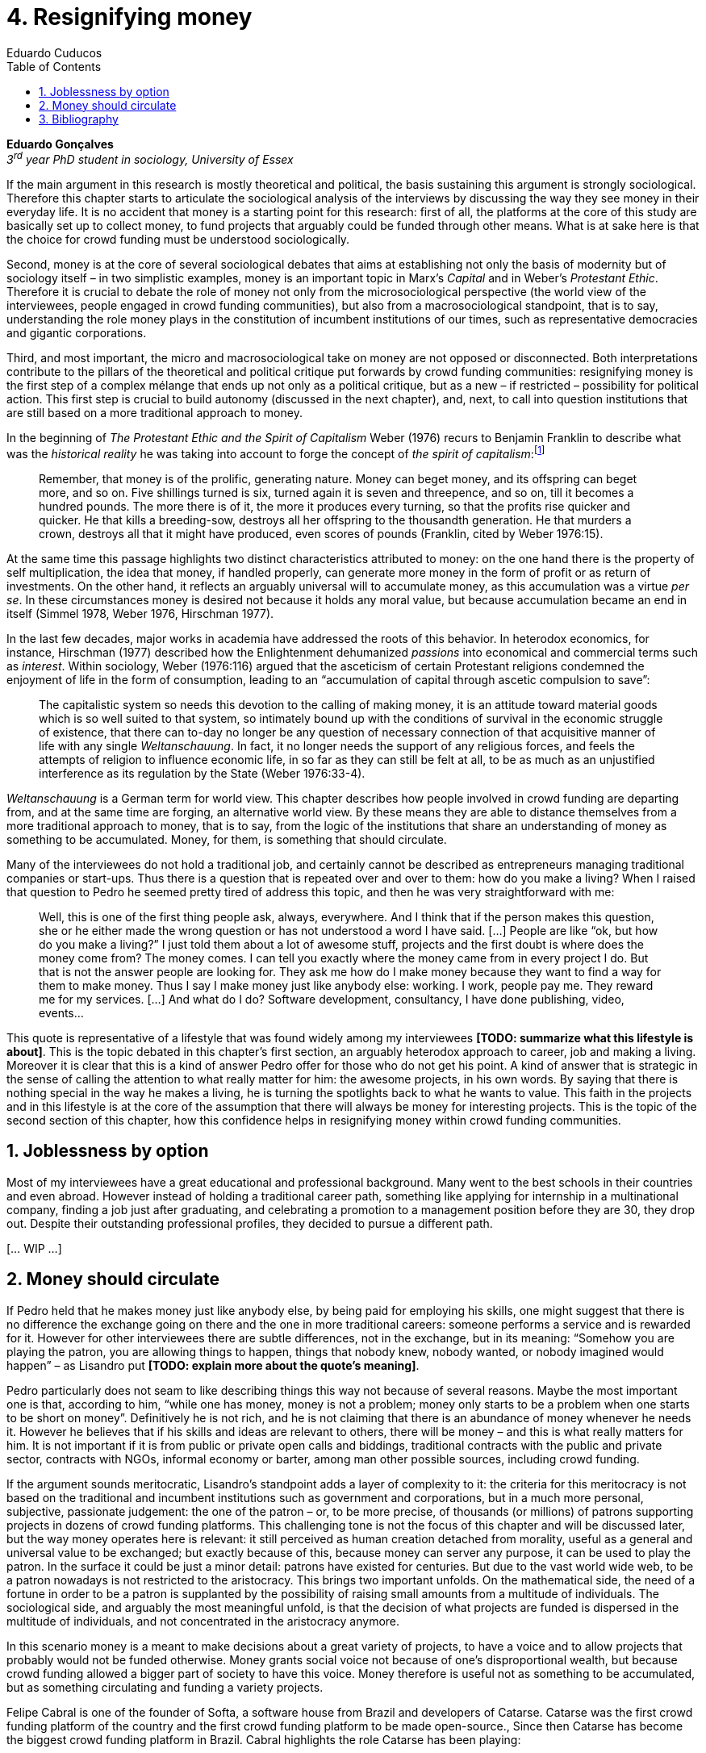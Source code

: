 = 4. Resignifying money
Eduardo Cuducos
:homepage: http://cuducos.me
:numbered:
:toc:
:sectanchors:
:icons: font

*Eduardo Gonçalves* +
_3^rd^ year PhD student in sociology, University of Essex_

If the main argument in this research is mostly theoretical and political, the basis sustaining this argument is strongly sociological. Therefore this chapter starts to articulate the sociological analysis of the interviews by discussing the way they see money in their everyday life. It is no accident that money is a starting point for this research: first of all, the platforms at the core of this study are basically set up to collect money, to fund projects that arguably could be funded through other means. What is at sake here is that the choice for crowd funding must be understood sociologically. 

Second, money is at the core of several sociological debates that aims at establishing not only the basis of modernity but of sociology itself – in two simplistic examples, money is an important topic in Marx's _Capital_ and in Weber's _Protestant Ethic_. Therefore it is crucial to debate the role of money not only from the microsociological perspective (the world view of the interviewees, people engaged in crowd funding communities), but also from a macrosociological standpoint, that is to say, understanding the role money plays in the constitution of incumbent institutions of our times, such as representative democracies and gigantic corporations.  

Third, and most important, the micro and macrosociological take on money are not opposed or disconnected. Both interpretations contribute to the pillars of the theoretical and political critique put forwards by crowd funding communities: resignifying money is the first step of a complex mélange that ends up not only as a political critique, but as a new – if restricted – possibility for political action. This first step is crucial to build autonomy (discussed in the next chapter), and, next, to call into question institutions that are still based on a more traditional approach to money.

In the beginning of _The Protestant Ethic and the Spirit of Capitalism_ Weber (1976) recurs to Benjamin Franklin to describe what was the _historical reality_  he was taking into account to forge the concept of _the spirit of capitalism_:footnote:[Weber employed the expression _historical reality_ in the very beginning of the _The Protestant Ethic and the Spirit of Capitalism_ in order to describe his methodological approach: "Such an historical concept [the spirit of capitalism\] … cannot be defined according to the formula _genus proximum, differentia specifica_, but it must be gradually put together out of the individual parts which are taken from historical reality to make it up" (Weber 1976:13).]

[quote]
Remember, that money is of the prolific, generating nature. Money can beget money, and its offspring can beget more, and so on. Five shillings turned is six, turned again it is seven and threepence, and so on, till it becomes a hundred pounds. The more there is of it, the more it produces every turning, so that the profits rise quicker and quicker. He that kills a breeding-sow, destroys all her offspring to the thousandth generation. He that murders a crown, destroys all that it might have produced, even scores of pounds (Franklin, cited by Weber 1976:15).

At the same time this passage highlights two distinct characteristics attributed to money: on the one hand there is the property of self multiplication, the idea that money, if handled properly, can generate more money in the form of profit or as return of investments. On the other hand, it reflects an arguably universal will to accumulate money, as  this accumulation was a virtue _per se_. In these circumstances money is desired not because it holds any moral value, but because accumulation became an end in itself (Simmel 1978, Weber 1976, Hirschman 1977).

In the last few decades, major works in  academia have addressed the roots of this behavior. In heterodox economics, for instance, Hirschman (1977) described how the Enlightenment dehumanized _passions_ into economical and commercial terms such as _interest_. Within sociology, Weber (1976:116) argued that the asceticism of certain Protestant religions condemned the enjoyment of life in the form of consumption, leading to an “accumulation of capital through ascetic compulsion to save”:

[quote]
The capitalistic system so needs this devotion to the calling of making money, it is an attitude toward material goods which is so well suited to that system, so intimately bound up with the conditions of survival in the economic struggle of existence, that there can to-day no longer be any question of necessary connection of that acquisitive manner of life with any single _Weltanschauung_. In fact, it no longer needs the support of any religious forces, and feels the attempts of religion to influence economic life, in so far as they can still be felt at all, to be as much as an unjustified interference as its regulation by the State (Weber 1976:33-4). 

_Weltanschauung_ is a German term for world view. This chapter describes how people involved in crowd funding are departing from, and at the same time are forging, an alternative world view. By these means they are able to distance themselves from a more traditional approach to money, that is to say, from the logic of the institutions that share an understanding of money as something to be accumulated. Money, for them, is something that should circulate.

Many of the interviewees do not hold a traditional job, and certainly cannot be described as entrepreneurs managing traditional companies or start-ups. Thus there is a question that is repeated over and over to them: how do you make a living? When I raised that question to Pedro he seemed pretty tired of address this topic, and then he was very straightforward with me:

[quote]
Well, this is one of the first thing people ask, always, everywhere. And I think that if the person makes this question, she or he either made the wrong question or has not understood a word I have said. […] People are like “ok, but how do you make a living?” I just told them about a lot of awesome stuff, projects and the first doubt is where does the money come from? The money comes. I can tell you exactly where the money came from in every project I do. But that is not the answer people are looking for. They ask me how do I make money because they want to find a way for them to make money. Thus I say I make money just like anybody else: working. I work, people pay me. They reward me for my services. […] And what do I do? Software development, consultancy, I have done publishing, video, events…

This quote is representative of a lifestyle that was found widely among my interviewees *[TODO: summarize what this lifestyle is about]*. This is the topic debated in this chapter's first section, an arguably heterodox approach to career, job and making a living. Moreover it is clear that this is a kind of answer Pedro offer for those who do not get his point. A kind of answer that is strategic in the sense of calling the attention to what really matter for him: the awesome projects, in his own words. By saying that there is nothing special in the way he makes a living, he is turning the spotlights back to what he wants to value. This faith in the projects and in this lifestyle is at the core of the assumption that there will always be money for interesting projects. This is the topic of the second section of this chapter, how this confidence helps in resignifying money within crowd funding communities.

== Joblessness by option

Most of my interviewees have a great educational and professional background. Many went to the best schools in their countries and even abroad. However instead of holding a traditional career path, something like applying for internship in a multinational company, finding a job just after graduating, and celebrating a promotion to a management position before they are 30, they drop out. Despite their outstanding professional profiles, they decided to pursue a different path.

[… WIP …]


== Money should circulate

If Pedro held that he makes money just like anybody else, by being paid for employing his skills, one might suggest that there is no difference the exchange going on there and the one in more traditional careers: someone performs a service and is rewarded for it. However for other interviewees there are subtle differences, not in the exchange, but in its meaning: “Somehow you are playing the patron, you are allowing things to happen, things that nobody knew, nobody wanted, or nobody imagined would happen” – as Lisandro put *[TODO: explain more about the quote's meaning]*.

Pedro particularly does not seam to like describing things this way not because of several reasons. Maybe the most important one is that, according to him, “while one has money, money is not a problem; money only starts to be a problem when one starts to be short on money”. Definitively he is not rich, and he is not claiming that there is an abundance of money whenever he needs it. However he believes that if his skills and ideas are relevant to others, there will be money – and this is what really matters for him. It is not important if it is from public or private open calls and biddings, traditional contracts with the public and private sector, contracts with NGOs, informal economy or barter, among man other possible sources, including crowd funding.

If the argument sounds meritocratic, Lisandro's standpoint adds a layer of complexity to it: the criteria for this meritocracy is not based on the traditional and incumbent institutions such as government and corporations, but in a much more personal, subjective, passionate judgement: the one of the patron – or, to be more precise, of thousands (or millions) of patrons supporting projects in dozens of crowd funding platforms. This challenging tone is not the focus of this chapter and will be discussed later, but the way money operates here is relevant: it still perceived as human creation detached from morality, useful as a general and universal value to be exchanged; but exactly because of this, because money can server any purpose, it can be used to play the patron. In the surface it could be just a minor detail: patrons have existed for centuries. But due to the vast world wide web, to be a patron nowadays is not restricted to the aristocracy. This brings two important unfolds. On the mathematical side, the need of a fortune in order to be a patron is supplanted by the possibility of raising small amounts from a multitude of individuals. The sociological side, and arguably the most meaningful unfold, is that the decision of what projects are funded is dispersed in the multitude of individuals, and not concentrated in the aristocracy anymore.

In this scenario money is a meant to make decisions about a great variety of projects, to have a voice and to allow projects that probably would not be funded otherwise. Money grants social voice not because of one's disproportional wealth, but because crowd funding allowed a bigger part of society to have this voice. Money therefore is useful not as something to be accumulated, but as something circulating and funding a variety projects.

Felipe Cabral is one of the founder of Softa, a software house from Brazil and developers of Catarse. Catarse was the first crowd funding platform of the country and the first crowd funding platform to be made open-source., Since then Catarse has become the biggest crowd funding platform in Brazil. Cabral highlights the role Catarse has been playing:

[quote]
Catarse is not billionaire. It does not generate billions. But for sure it helped to change the national scenario. To be clear, Catarse helped to change the national creative scenario. Music, drama, comic books, documentaries, you name it. When you have a direct connection with you fan base, even if someone with money stops investing in you, you still can raise hundred thousand dollars easily if people treasure what you have done.

Therefore the focus put on money within crowd funding communities cannot be taken for granted. It would not make sense to label them as radicals trying to dismiss money at all. On the contrary: they assume money is an important mean to put ideas forward, to support projects they believe in, and to sustain communities and creations. However this is not due to money's inherent value, or due to the possibility to exchange it worldwide. Many have argued that money is not a thing by itself (Dodd 2014) and that money ultimately represent social relations of debt, marking a never ending, back and forth series of _I own you_ in close communities of trust (Graeber 2011). Crowd funding seems to embrace this social understanding of money, but in a pragmatic way that does not dismiss the utilitarian employment of money to sustain the most traditional market exchanges — and that is what they need in order to make projects tangible. Or, to put it in other words, even if money is a kind of entity detached from any moral assumption, its accumulation is not valued. Power derived from great concentration of money, the power to decide what projects are being funded, is exactly the problem crowd funding is trying to tackle at first place: the idea is to create opportunity for projects that could not find a place in a world dominated by governments and corporations. 

[… WIP …]

== Bibliography

Dodd, N. (2014). _The Social Life of Money_. Princeton and Oxford: Princeton University Press.

Graeber, D. (2011). _Debt: The First 5,000 Years_. New York: Melville House.

Hirschman, A. (1977). _The Passions and the Interests. Political Arguments for Capitalism before Its Triumph_. Princeton: Princeton University Press.

Simmel, G. (1978[1900]). _The Philosophy of Money_. London and New York: Routledge.

Weber, M. (1976[1900]). _The Protestant Ethic and the Spirit of Capitalism_. London and New York: Routledge.
